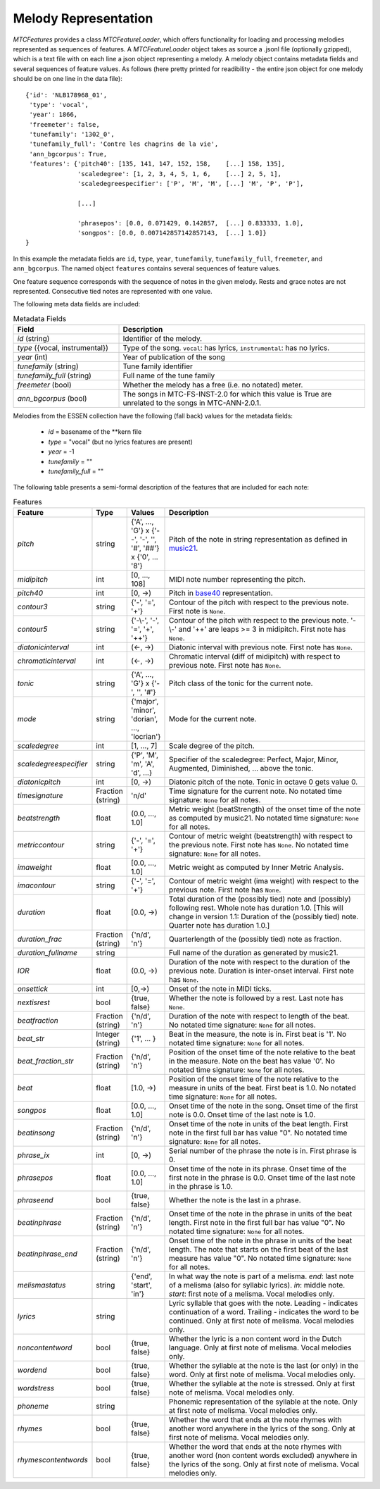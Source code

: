 Melody Representation
---------------------

`MTCFeatures` provides a class `MTCFeatureLoader`, which offers functionality for loading and processing melodies represented as sequences of features. A `MTCFeatureLoader` object takes as source a .jsonl file (optionally gzipped), which is a text file with on each line a json object representing a melody. A melody object contains metadata fields and several sequences of feature values. As follows (here pretty printed for readibility - the entire json object for one melody should be on one line in the data file)::

	{'id': 'NLB178968_01',
	 'type': 'vocal',
	 'year': 1866,
	 'freemeter': false,
	 'tunefamily': '1302_0',
	 'tunefamily_full': 'Contre les chagrins de la vie',
	 'ann_bgcorpus': True,
	 'features': {'pitch40': [135, 141, 147, 152, 158,    [...] 158, 135],
	              'scaledegree': [1, 2, 3, 4, 5, 1, 6,    [...] 2, 5, 1],
	              'scaledegreespecifier': ['P', 'M', 'M', [...] 'M', 'P', 'P'],

	              [...]

	              'phrasepos': [0.0, 0.071429, 0.142857,  [...] 0.833333, 1.0],
	              'songpos': [0.0, 0.007142857142857143,  [...] 1.0]}
	}

In this example the metadata fields are ``id``, ``type``, ``year``, ``tunefamily``, ``tunefamily_full``, ``freemeter``, and ``ann_bgcorpus``. The named object ``features`` contains several sequences of feature values.

One feature sequence corresponds with the sequence of notes in the given melody. Rests and grace notes are not represented. Consecutive tied notes are represented with one value.

The following meta data fields are included:

.. list-table:: Metadata Fields
	:widths: 30 70
	:header-rows: 1

	* - Field
	  - Description
	* - `id` (string)
	  - Identifier of the melody.
	* - `type` ({vocal, instrumental})
	  - Type of the song. ``vocal``: has lyrics, ``instrumental``: has no lyrics.
	* - `year` (int)
	  - Year of publication of the song
	* - `tunefamily` (string)
	  - Tune family identifier
	* - `tunefamily_full` (string)
	  - Full name of the tune family
	* - `freemeter` (bool)
	  - Whether the melody has a free (i.e. no notated) meter.
	* - `ann_bgcorpus` (bool)
	  - The songs in MTC-FS-INST-2.0 for which this value is True are unrelated to the songs in MTC-ANN-2.0.1.

Melodies from the ESSEN collection have the following (fall back) values for the metadata fields:

	- `id` = basename of the \*\*kern file
	- `type` = "vocal" (but no lyrics features are present)
	- `year` = -1
	- `tunefamily` = ""
	- `tunefamily_full` = ""

The following table presents a semi-formal description of the features that are included for each note:

.. list-table:: Features
	:widths: 10 10 10 70
	:header-rows: 1

	* - Feature
	  - Type
	  - Values
	  - Description 
	* - `pitch`
	  - string
	  - {'A', ..., 'G'} x {'--', '-', '', '#', '##'} x {'0', ... '8'}
	  - Pitch of the note in string representation as defined in `music21 <https://web.mit.edu/music21/>`_. 
	* - `midipitch`
	  - int
	  - [0, ..., 108]
	  - MIDI note number representing the pitch. 
	* - `pitch40`
	  - int
	  - [0, ->)
	  - Pitch in `base40 <http://www.ccarh.org/publications/reprints/base40>`_ representation. 
	* - `contour3`
	  - string
	  - {'-', '=', '+'}
	  - Contour of the pitch with respect to the previous note. First note is ``None``.
	* - `contour5`
	  - string
	  - {'-\\-', '-', '=', '+', '++'}
	  - Contour of the pitch with respect to the previous note. '-\\-' and '++' are leaps >= 3 in midipitch. First note has ``None``.
	* - `diatonicinterval`
	  - int
	  - (<-, ->)
	  - Diatonic interval with previous note. First note has ``None``.
	* - `chromaticinterval`
	  - int
	  - (<-, ->)
	  - Chromatic interval (diff of midipitch) with respect to previous note. First note has ``None``.
	* - `tonic`
	  - string
	  - {'A', ..., 'G'} x {'-', '', '#'}
	  - Pitch class of the tonic for the current note. 
	* - `mode`
	  - string
	  - {'major', 'minor', 'dorian', ..., 'locrian'}
	  - Mode for the current note. 
	* - `scaledegree`
	  - int
	  - [1, ..., 7]
	  - Scale degree of the pitch.
	* - `scaledegreespecifier`
	  - string
	  - {'P', 'M', 'm', 'A', 'd', ...}
	  - Specifier of the scaledegree: Perfect, Major, Minor, Augmented, Diminished, ... above the tonic. 
	* - `diatonicpitch`
	  - int
	  - [0, ->)
	  - Diatonic pitch of the note. Tonic in octave 0 gets value 0. 
	* - `timesignature`
	  - Fraction (string)
	  - 'n/d'
	  - Time signature for the current note. No notated time signature: ``None`` for all notes.
	* - `beatstrength`
	  - float
	  - (0.0, ..., 1.0]
	  - Metric weight (beatStrength) of the onset time of the note as computed by music21. No notated time signature: ``None`` for all notes.
	* - `metriccontour`
	  - string
	  - {'-', '=', '+'}
	  - Contour of metric weight (beatstrength) with respect to the previous note. First note has ``None``. No notated time signature: ``None`` for all notes.
	* - `imaweight`
	  - float
	  - [0.0, ..., 1.0]
	  - Metric weight as computed by Inner Metric Analysis. 
	* - `imacontour`
	  - string
	  - {'-', '=', '+'}
	  - Contour of metric weight (ima weight) with respect to the previous note. First note has ``None``.
	* - `duration`
	  - float
	  - [0.0, ->)
	  - Total duration of the (possibly tied) note and (possibly) following rest. Whole note has duration 1.0. [This will change in version 1.1: Duration of the (possibly tied) note. Quarter note has duration 1.0.]
	* - `duration_frac`
	  - Fraction (string)
	  - {'n/d', 'n'}
	  - Quarterlength of the (possibly tied) note as fraction. 
	* - `duration_fullname`
	  - string
	  - 
	  -  Full name of the duration as generated by music21. 
	* - `IOR`
	  - float
	  - (0.0, ->)
	  - Duration of the note with respect to the duration of the previous note. Duration is inter-onset interval. First note has ``None``.
	* - `onsettick`
	  - int
	  - [0,->)
	  - Onset of the note in MIDI ticks. 
	* - `nextisrest`
	  - bool
	  - {true, false}
	  - Whether the note is followed by a rest. Last note has ``None``.
	* - `beatfraction`
	  - Fraction (string)
	  - {'n/d', 'n'}
	  - Duration of the note with respect to length of the beat. No notated time signature: ``None`` for all notes.
	* - `beat_str`
	  - Integer (string)
	  - {'1', ... }
	  - Beat in the measure, the note is in. First beat is '1'. No notated time signature: ``None`` for all notes.
	* - `beat_fraction_str`
	  - Fraction (string)
	  - {'n/d', 'n'}
	  - Position of the onset time of the note relative to the beat in the measure. Note on the beat has value '0'. No notated time signature: ``None`` for all notes.
	* - `beat`
	  - float
	  - [1.0, ->)
	  - Position of the onset time of the note relative to the measure in units of the beat. First beat is 1.0. No notated time signature: ``None`` for all notes. 
	* - `songpos`
	  - float
	  - [0.0, ..., 1.0]
	  - Onset time of the note in the song. Onset time of the first note is 0.0. Onset time of the last note is 1.0. 
	* - `beatinsong`
	  - Fraction (string)
	  - {'n/d', 'n'}
	  - Onset time of the note in units of the beat length. First note in the first full bar has value "0". No notated time signature: ``None`` for all notes. 
	* - `phrase_ix`
	  - int
	  - [0, ->)
	  - Serial number of the phrase the note is in. First phrase is 0. 
	* - `phrasepos`
	  - float
	  - [0.0, ..., 1.0]
	  - Onset time of the note in its phrase. Onset time of the first note in the phrase is 0.0. Onset time of the last note in the phrase is 1.0. 
	* - `phraseend`
	  - bool
	  - {true, false}
	  - Whether the note is the last in a phrase. 
	* - `beatinphrase`
	  - Fraction (string)
	  - {'n/d', 'n'}
	  - Onset time of the note in the phrase in units of the beat length. First note in the first full bar has value "0". No notated time signature: ``None`` for all notes.
	* - `beatinphrase_end`
	  - Fraction (string)
	  - {'n/d', 'n'}
	  - Onset time of the note in the phrase in units of the beat length. The note that starts on the first beat of the last measure has value "0". No notated time signature: ``None`` for all notes.
	* - `melismastatus`
	  - string
	  - {'end', 'start', 'in'} 
	  - In what way the note is part of a melisma. `end`: last note of a melisma (also for syllabic lyrics). `in`: middle note. `start`: first note of a melisma. Vocal melodies only. 
	* - `lyrics`
	  - string
	  - 
	  - Lyric syllable that goes with the note. Leading `-` indicates continuation of a word. Trailing `-` indicates the word to be continued. Only at first note of melisma. Vocal melodies only. 
	* - `noncontentword`
	  - bool
	  - {true, false} 
	  - Whether the lyric is a non content word in the Dutch language. Only at first note of melisma. Vocal melodies only. 
	* - `wordend`
	  - bool
	  - {true, false}
	  - Whether the syllable at the note is the last (or only) in the word. Only at first note of melisma. Vocal melodies only. 
	* - `wordstress`
	  - bool
	  - {true, false}
	  - Whether the syllable at the note is stressed.  Only at first note of melisma. Vocal melodies only. 
	* - `phoneme`
	  - string
	  -  
	  - Phonemic representation of the syllable at the note. Only at first note of melisma. Vocal melodies only. 
	* - `rhymes`
	  - bool
	  - {true, false}
	  - Whether the word that ends at the note rhymes with another word anywhere in the lyrics of the song. Only at first note of melisma. Vocal melodies only. 
	* - `rhymescontentwords`
	  - bool
	  - {true, false}
	  - Whether the word that ends at the note rhymes with another word (non content words excluded) anywhere in the lyrics of the song. Only at first note of melisma. Vocal melodies only. 

